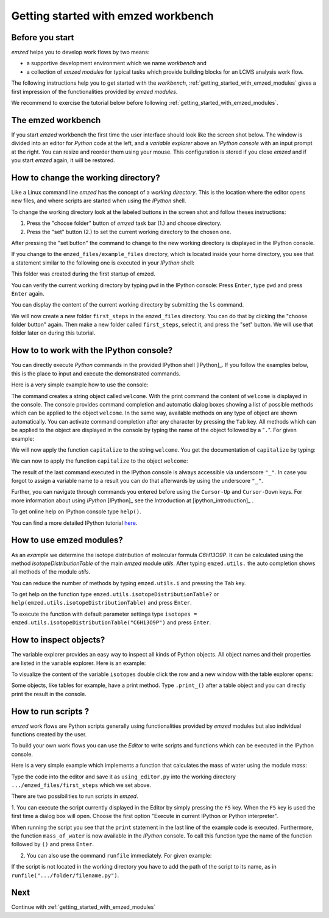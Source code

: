 .. _getting_started:

====================================
Getting started with emzed workbench
====================================

Before you start
----------------

*emzed* helps you to develop work flows by two means:

* a supportive development environment which we name *workbench* and

* a collection of *emzed modules* for typical tasks which provide building blocks for an LCMS analysis work flow.

The following instructions help you to get started with the *workbench*,
:ref:`getting_started_with_emzed_modules` gives a first impression of
the functionalities provided by *emzed modules*.

We recommend to exercise the tutorial below before following
:ref:`getting_started_with_emzed_modules`.

The emzed workbench
-------------------

If you start *emzed* workbench the first time the user interface should look
like the screen shot below.  The window is divided into an editor for
*Python* code at the left, and a *variable explorer* above an *IPython console*
with an input prompt at the right.  You can resize and reorder them using your
mouse. This configuration is stored if you close *emzed* and if you start
*emzed* again, it will be restored.

.. fancybox:: emzed_workbench_overview.png
   :width: 50 %
   :height: 50 %



How to change the working directory?
------------------------------------

Like a Linux command line *emzed* has the concept of a *working directory*.
This is the location where the editor opens new files, and where scripts are
started when using the *IPython* shell.


.. image:: emzed_working_dir.png
   :scale: 109 %

To change the working directory look at the labeled buttons in the screen
shot and follow theses instructions:

1. Press the "choose folder" button of *emzed* task bar (1.) and choose directory.

2. Press the "set" button (2.) to set the current working directory to the chosen one.

After pressing the "set button" the command to change to the new working
directory is displayed in the IPython console.

If you change to the ``emzed_files/example_files``
directory, which is located inside your home directory, you see that
a statement similar to the following one is executed in your *IPython* shell:

.. image:: emzed_working_dir_cwd.png

This folder was created during the first startup of emzed.

You can verify the current working directory by typing ``pwd`` in the IPython
console: Press ``Enter``, type ``pwd`` and press ``Enter`` again.

.. image:: emzed_working_dir_pwd.png

You can display the content of the current working directory by submitting
the ``ls`` command.

.. image:: emzed_working_dir_ls.png



We will now create a new folder ``first_steps`` in the ``emzed_files``
directory. You can do that by clicking the "choose folder button" again. Then
make a new folder called ``first_steps``, select it, and press the "set"
button. We will use that folder later on during this tutorial.

.. image:: emzed_working_dir_temp_folder.png


How to to work with the IPython console?
----------------------------------------

You can directly execute *Python*
commands in the provided IPython shell [IPython]_. If you follow the examples
below, this is the place to input and execute the demonstrated commands.

Here is a very simple example how to use the console:

.. image:: ipython_code.png


The command creates a string object called ``welcome``. With the print command
the content of ``welcome`` is displayed in the console. The console provides
command completion and automatic dialog boxes showing a list of possible
methods which can be applied to the object ``welcome``. In the same way,
available methods on any type of object are shown automatically. You can
activate command completion after any character by pressing the ``Tab`` key.
All methods which can be applied to the object are displayed in the console by
typing the name of the object followed by a "``.``".  For given example:

.. image:: ipython_object_operations.png

We will now apply the function ``capitalize`` to the string ``welcome``. You
get the documentation of ``capitalize`` by typing:

.. image:: ipython_object_function_documentation.png

We can now to apply the function ``capitalize`` to the object ``welcome``:

.. image:: ipython_apply_function.png

The result of the last command executed in the IPython console is always
accessible via underscore ``"_"``.  In case you forgot to assign a variable
name to a result you can do that afterwards by using the underscore ``"_"``.

.. image:: ipython_working_with__.png

Further, you can  navigate through commands you entered before using
the ``Cursor-Up`` and ``Cursor-Down`` keys. For more information about
using *IPython* [IPython]_ see the Introduction at [ipython_introduction]_ .

To get online help on IPython console type ``help()``.

You can find a more detailed IPython tutorial here_.

.. _here: http://ipython.org/ipython-doc/stable/interactive/tutorial.html





How to use emzed modules?
-------------------------


As an *example* we determine the isotope distribution of molecular formula
*C6H13O9P*. It can be calculated using the method *isotopeDistributionTable* of
the main *emzed* module *utils*. After typing ``emzed.utils.`` the auto completion shows
all methods of the module *utils*.

.. image:: ipython_autocompletion.png
   :scale: 133 %
   
You can reduce the number of methods by typing ``emzed.utils.i`` and pressing the ``Tab``
key.

.. image:: ipython_tab_button.png
   :scale: 133 %

To get help on the function type ``emzed.utils.isotopeDistributionTable?`` or
``help(emzed.utils.isotopeDistributionTable)`` and press ``Enter``.

.. image:: emzed_modules_help.png

To execute the function with default parameter settings type
``isotopes = emzed.utils.isotopeDistributionTable("C6H13O9P")`` and press ``Enter``.

.. image:: ipython_execute_function.png


How to inspect objects?
-----------------------

.. _below:

The variable explorer provides an easy way to inspect all kinds of Python
objects. All object names and their properties are listed in the variable
explorer.  Here is an example:

.. image:: variable_explorer.png
   :scale: 120 %
   
To visualize the content of the variable ``isotopes`` double click the row and
a new window with the table explorer opens:

.. image:: table_explorer.png
   :scale: 109 %
   
Some objects, like tables for example, have a print method. Type ``.print_()`` after
a table object and you can directly print the result in the console.

.. image:: table_print().png

How to run scripts ?
--------------------

*emzed* work flows are Python scripts generally using functionalities provided
by *emzed* modules but also individual functions created by the user.


To build your own work flows you can use the *Editor* to write scripts and
functions which can be executed in the IPython console.

Here is a very simple example which implements a function that calculates the
mass of water using the module `mass`:

.. image:: using_editor_code.png

Type the code into the editor and save it as ``using_editor.py``
into the working directory ``.../emzed_files/first_steps`` which we
set above.

There are two possibilities to run scripts in *emzed*.

1. You can execute the script currently displayed in the Editor  by simply
pressing the ``F5`` key. When the ``F5`` key is used the first
time a dialog box will open. Choose the first option "Execute in current
IPython or Python interpreter".

.. image:: run_script.png
   :scale: 120 %
   
When running the script you see that the ``print`` statement in the
last line of the example code is executed. Furthermore, the function
``mass_of_water`` is now available in the
*IPython* console. To call this function type the name of the function
followed by ``()`` and press ``Enter``.

.. image:: run_script_executing.png


2. You can also use the command ``runfile`` immediately. For given example:

.. image:: run_script_alternative.png

If the script is not located in the working directory you have to add the path
of the script to its name, as in  ``runfile(".../folder/filename.py")``.



Next
----

Continue with :ref:`getting_started_with_emzed_modules`

